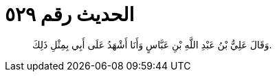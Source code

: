 
= الحديث رقم ٥٢٩

[quote.hadith]
وَقَالَ عَلِيُّ بْنُ عَبْدِ اللَّهِ بْنِ عَبَّاسٍ وَأَنَا أَشْهَدُ عَلَى أَبِي بِمِثْلِ ذَلِكَ.
